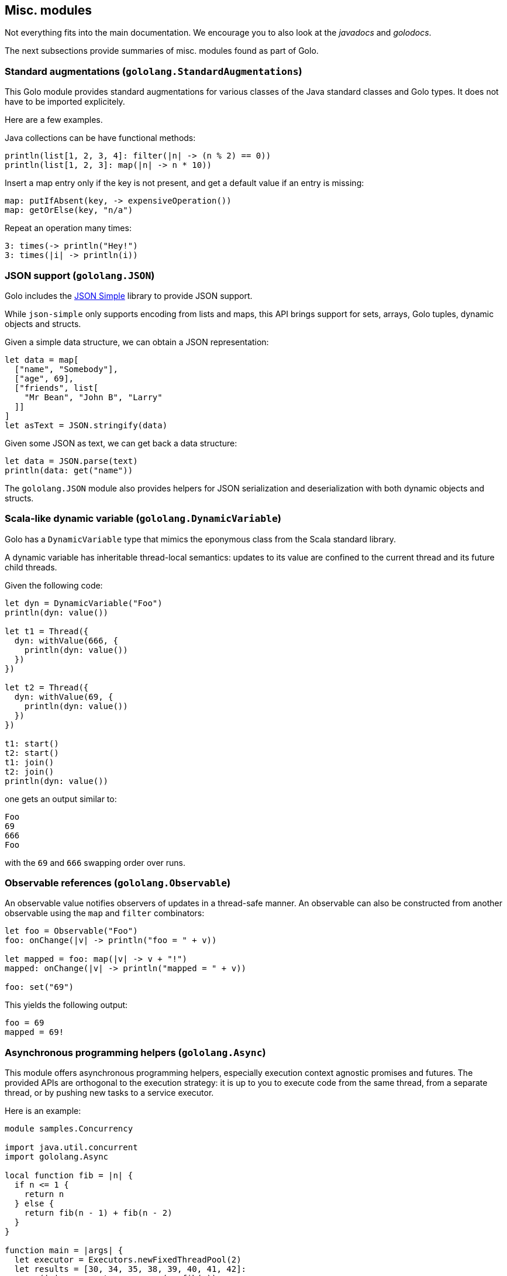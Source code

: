 == Misc. modules

Not everything fits into the main documentation. We encourage you to also look at the _javadocs_
and _golodocs_.

The next subsections provide summaries of misc. modules found as part of Golo.

=== Standard augmentations (`gololang.StandardAugmentations`)

This Golo module provides standard augmentations for various classes of the Java standard classes
and Golo types. It does not have to be imported explicitely.

Here are a few examples.

Java collections can be have functional methods:

[source,golo]
----
println(list[1, 2, 3, 4]: filter(|n| -> (n % 2) == 0))
println(list[1, 2, 3]: map(|n| -> n * 10))
----

Insert a map entry only if the key is not present, and get a default value if an entry is missing:

[source,golo]
----
map: putIfAbsent(key, -> expensiveOperation())
map: getOrElse(key, "n/a")
----

Repeat an operation many times:

[source,golo]
----
3: times(-> println("Hey!")
3: times(|i| -> println(i))
----

=== JSON support (`gololang.JSON`)

Golo includes the https://code.google.com/p/json-simple/[JSON Simple] library to provide JSON
support.

While `json-simple` only supports encoding from lists and maps, this API brings support for sets,
arrays, Golo tuples, dynamic objects and structs.

Given a simple data structure, we can obtain a JSON representation:

[source,golo]
----
let data = map[
  ["name", "Somebody"],
  ["age", 69],
  ["friends", list[
    "Mr Bean", "John B", "Larry"
  ]]
]
let asText = JSON.stringify(data)
----

Given some JSON as text, we can get back a data structure:

[source,golo]
----
let data = JSON.parse(text)
println(data: get("name"))
----

The `gololang.JSON` module also provides helpers for JSON serialization and deserialization
with both dynamic objects and structs.

=== Scala-like dynamic variable (`gololang.DynamicVariable`)

Golo has a `DynamicVariable` type that mimics the eponymous class from the Scala standard library.

A dynamic variable has inheritable thread-local semantics: updates to its value are confined to the
current thread and its future child threads.

Given the following code:

[source,golo]
----
let dyn = DynamicVariable("Foo")
println(dyn: value())

let t1 = Thread({
  dyn: withValue(666, {
    println(dyn: value())
  })
})

let t2 = Thread({
  dyn: withValue(69, {
    println(dyn: value())
  })
})

t1: start()
t2: start()
t1: join()
t2: join()
println(dyn: value())
----

one gets an output similar to:

----
Foo
69
666
Foo
----

with the `69` and `666` swapping order over runs.

=== Observable references (`gololang.Observable`)

An observable value notifies observers of updates in a thread-safe manner. An observable can also be
constructed from another observable using the `map` and `filter` combinators:

[source,golo]
----
let foo = Observable("Foo")
foo: onChange(|v| -> println("foo = " + v))

let mapped = foo: map(|v| -> v + "!")
mapped: onChange(|v| -> println("mapped = " + v))

foo: set("69")
----

This yields the following output:

----
foo = 69
mapped = 69!
----

=== Asynchronous programming helpers (`gololang.Async`)

This module offers asynchronous programming helpers, especially execution context agnostic promises
and futures. The provided APIs are orthogonal to the execution strategy: it is up to you to execute
code from the same thread, from a separate thread, or by pushing new tasks to a service executor.

Here is an example:

[source,golo]
----
module samples.Concurrency

import java.util.concurrent
import gololang.Async

local function fib = |n| {
  if n <= 1 {
    return n
  } else {
    return fib(n - 1) + fib(n - 2)
  }
}

function main = |args| {
  let executor = Executors.newFixedThreadPool(2)
  let results = [30, 34, 35, 38, 39, 40, 41, 42]:
    map(|n| -> executor: enqueue(-> fib(n)):
      map(|res| -> [n, res]))
  reduce(results, "", |acc, next| -> acc + next: get(0) + " -> " + next: get(1) + "\n"):
    onSet(|s| -> println("Results:\n" + s)):
    onFail(|e| -> e: printStackTrace())
  executor: shutdown()
  executor: awaitTermination(120_L, TimeUnit.SECONDS())
}
----

This example takes advantages of an executor augmentation and composable promises and futures to
compute Fibonacci numbers.


=== Lazy lists (`gololang.lazylist`)

This module defines a lazy list structure, as well as some utilities to work
with it.

A lazy list behaves like an _immutable_ linked list whose elements are evaluated
only when needed, as can be found in Haskell for example.

The next element in the list (the tail) is represented by a closure. The generated value
is cached so that the closure representing the next element is evaluated only once.

This is very useful when using higher order function such as `map`. Mapping
a long lazy list with a function and using only the 3 first elements will only
apply the function to these elements, as opposed to regular lists.

Since the tail closure will be called at most once, and we can't
guarantee when, or even if, it will be called, this closure must be
a pure, side-effect free, function.

Lazy lists can also be used to create infinite lists, also known as generators
(or anamorphisms).

Lastly, they allow for elegant recursive implementations of several classical
algorithms.

For instance, one can create a infinite lazy list containing integers as:

[source,golo]
----
function count = |start| -> cons(start, -> count(start + 1_L))
function count = -> count(0_L)
----

To construct a infinite list of all even multiples of 3, one can then use:

[source,golo]
----
let l = count(): map(|x| -> 3 * x): filter(|x| -> (x % 2) == 0)
----

The `cons` function returns a new lazy list whose head is its first argument,
and the tail its second.

A lazy list implement the `Collection`, interface, while remaining lazy. It is
thus possible to use it in imperative style with a `foreach` construct, or
recursively using `head` and `tail`.
On the other hand, functions or methods like `equals`, `size` or `contains` are
not very efficients, since they must evaluate the whole list, and thus negate
the laziness. They are here for completeness and compatibility with the regular
lists interface, but you should avoid such methods.

=== Console ANSI codes (`gololang.AnsiCodes`)

The `gololang.AnsiCodes` modules offers a set of functions to work with
https://en.wikipedia.org/wiki/ANSI_escape_code[ANSI codes].

The following would print `Hello world!` in blinking yellow text:

[source,golo]
----
import gololang.AnsiCodes

# (...)

function hello = {
  blink()
  fg_yellow()
  println("Hello world!")
  reset()
}
----

NOTE: ANSI codes support varies from terminal and operating system capacities. Microsoft Windows
does not support these codes without a 3rd-party driver. You may use the `likelySupported()` function
to test if the host operating system is _likely_ to support ANSI codes.

=== Functional errors (`gololang.Errors`)

The `gololang.Errors` module offers types, augmentations and decorators to deal with errors in a more functional way. This is similar for instance to Haskell
https://hackage.haskell.org/package/base/docs/Data-Maybe.html[`Maybe`] and
https://hackage.haskell.org/package/base/docs/Data-Either.html[`Either`] or Rust
https://doc.rust-lang.org/std/option/[`Option`] and 
https://doc.rust-lang.org/std/result/[`Result`].

==== Option

This is just an augmentation of the java `java.util.Optional` class together with factory functions and decorators. The added methods allows to better chain optional results and improve matching.

This is particularly useful to chain and compose functions that can return no result. Instead of returning `null`, a `None()` value can be returned. Such functions can then be chained using the `andThen` method. The `option` decorator can be used to transform a regular function into a function returning an `Option`.

For instance, given:

[source,golo]
----
function foo = |arg| {
  # can return an integer, null or even throw an exception
}

function bar = -> 42

function plus2 = |x| -> x + 2
function mult2 = |x| -> x * 2
----

code such as:

[source,golo]
----
var r
try {
  r = foo(x)
  if r is null {
    r = bar()
  } else {
    r = mult2(plus2(r))
  }
} catch (e) {
 r = bar()
}
----

can be rewritten:

[source,golo]
----
let optionalFoo = option(foo)

r = optionalFoo(x): andThen(^plus2): either(^mult2, ^bar)
----

Of course, `Optional` methods such as `flatMap` and `orElseGet` can also be used:

[source,golo]
----
@option
function safeGetter = |aMap, aKey| -> aMap: get(aKey)

let m = map[["a", 2], ["answer", 12]]

# (19 + 2) * 2 = 42
safeGetter(m, "answer"): map(^plus2): map(^mult2): orElseGet(^bar)    
      
# get null, option returns None, bar gives 42
safeGetter(m, "plop"): map(^plus2): map(^mult2): orElseGet(^bar)

# null pointer exception, option returns None, bar gives 42
safeGetter(null, "answer"): map(^plus2): map(^mult2): orElseGet(^bar)
----

See the link:./golodoc/gololang/Errors[`gololang.Errors`] module documentation for a full description of the added methods.

==== Result

`Result` is a similar object, but it keep the errors, meaning that a result can be empty (similar to `None`), containing an error (a `Throwable`) or a result. It can be used in a way very similar to `Optional`, but gives more control on the behavior.

The `result` decorator is the equivalent to `option`. The `trying` higher order function takes an anonymous block, executes it and returns a corresponding `Result`.

See the link:./golodoc/gololang/Errors[`gololang.Errors`] module documentation and the javadoc for the link:./javadoc/gololang/error/Result.html[`gololang.error.Result`] class for more details.

As a bonus, `Result` objects can be destructured into the error and the value. For instance:

[source,golo]
----
@result
function foo = { 
  # can throw an exception, return null or a plain value
}

let e, v = foo()

let err, val = trying({
  # statements sequence than can throw an exception
  ...
  return somevalue
})
----

The error is the left value, the correct one the right (mnemonic: “right” also means “correct”). This allows to deal with error in the same way as Go does for instance.

The decorators `nullify` and `raising` are the duals of `option` or `result`

=== Assertions (`gololang.Assertions`)

It allows to declare (and test) an expected boolean condition in a program.

==== `assert`

Ensure that a boolean expression is true at runtime:

[source,golo]
----
assert(-> 5: equals(5))

# If you don't provide callback to assert(), a Runtime exception is thrown if the predicate is false
assert(-> 5: equals(42))

assert(-> "Golo" oftype Integer.class, |error| {
  println("Huston?")
})

assert(predicate= -> 5 < 0, onSuccess=|res|{
  println("You win!")
}, onError=|err|{
  println("5 is not less than 0!")
})
----

==== `assertEqual`

Ensure that two expressions are equal to each other:

[source,golo]
----
# be careful, if no callback and assertion is false, then the program is aborted
assertEqual(42, 42)

assertEqual(42, 69, |error| {
  println(error)
})

let point = Point(5,5)
assertEqual(point: frozenCopy(), point: frozenCopy(), |res| { # success
    println(":)")
  },
  |error| { # fail
    println(":(")
})

# display report of results
gololang.Assertions.displayTestsReport()
----